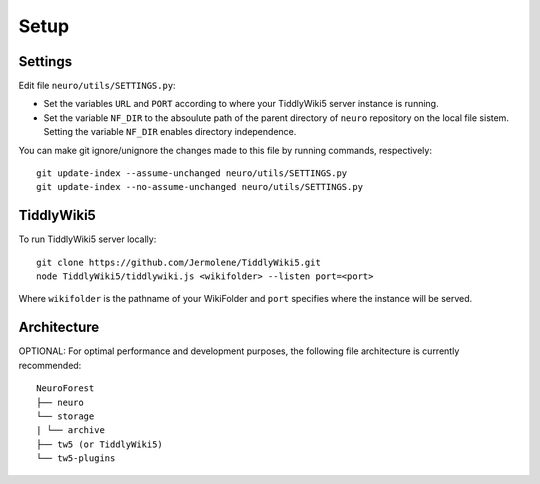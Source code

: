 Setup
----

Settings
^^^^


Edit file ``neuro/utils/SETTINGS.py``:

- Set the variables ``URL`` and ``PORT`` according to where your TiddlyWiki5 server instance is running.
- Set the variable ``NF_DIR`` to the absoulute path of the parent directory of ``neuro`` repository on the local file sistem. Setting the variable ``NF_DIR``  enables directory independence.

You can make git ignore/unignore the changes made to this file by running commands, respectively:

::

    git update-index --assume-unchanged neuro/utils/SETTINGS.py
    git update-index --no-assume-unchanged neuro/utils/SETTINGS.py

TiddlyWiki5
^^^^

To run TiddlyWiki5 server locally:

::

    git clone https://github.com/Jermolene/TiddlyWiki5.git
    node TiddlyWiki5/tiddlywiki.js <wikifolder> --listen port=<port>

Where ``wikifolder`` is the pathname of your WikiFolder and ``port`` specifies where the instance will be served. 

Architecture
^^^^

OPTIONAL: For optimal performance and development purposes, the following file architecture is currently recommended:

::

    NeuroForest
    ├── neuro
    └── storage
    | └── archive
    ├── tw5 (or TiddlyWiki5)
    └── tw5-plugins